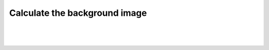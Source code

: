 .. _backgroundfinder-label:

Calculate the background image
===============================

|


.. image:: /_static/user-docs/modules/original-images/background-calculator.png

|
|

